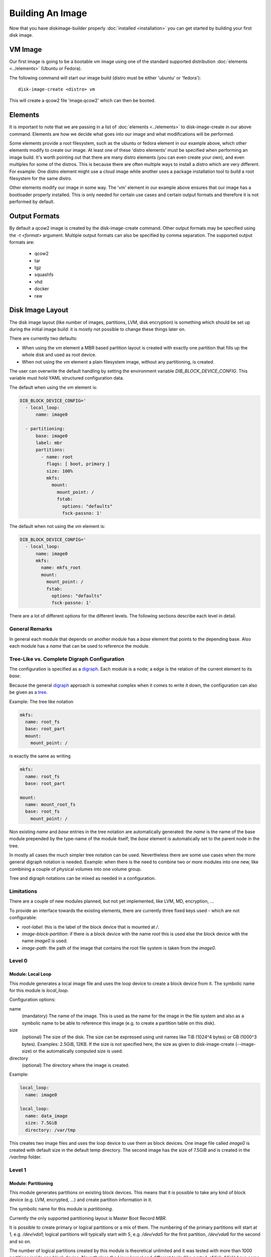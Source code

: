 Building An Image
=================

Now that you have diskimage-builder properly :doc:`installed <installation>`
you can get started by building your first disk image.

VM Image
--------

Our first image is going to be a bootable vm image using one of the standard
supported distribution :doc:`elements <../elements>` (Ubuntu or Fedora).

The following command will start our image build (distro must be either
'ubuntu' or 'fedora'):

::

    disk-image-create <distro> vm

This will create a qcow2 file 'image.qcow2' which can then be booted.

Elements
--------

It is important to note that we are passing in a list of
:doc:`elements <../elements>` to disk-image-create in our above command. Elements
are how we decide what goes into our image and what modifications will be
performed.

Some elements provide a root filesystem, such as the ubuntu or fedora element
in our example above, which other elements modify to create our image. At least
one of these 'distro elements' must be specified when performing an image
build. It's worth pointing out that there are many distro elements (you can even
create your own), and even multiples for some of the distros. This is because
there are often multiple ways to install a distro which are very different.
For example: One distro element might use a cloud image while another uses
a package installation tool to build a root filesystem for the same distro.

Other elements modify our image in some way. The 'vm' element in our example
above ensures that our image has a bootloader properly installed. This is only
needed for certain use cases and certain output formats and therefore it is
not performed by default.

Output Formats
--------------

By default a qcow2 image is created by the disk-image-create command. Other
output formats may be specified using the `-t <format>` argument. Multiple
output formats can also be specified by comma separation. The supported output
formats are:

 * qcow2
 * tar
 * tgz
 * squashfs
 * vhd
 * docker
 * raw

Disk Image Layout
-----------------

The disk image layout (like number of images, partitions, LVM, disk
encryption) is something which should be set up during the initial
image build: it is mostly not possible to change these things later
on.

There are currently two defaults:

* When using the `vm` element a MBR based partition layout is created
  with exactly one partition that fills up the whole disk and used as
  root device.
* When not using the `vm` element a plain filesystem image, without
  any partitioning, is created.

The user can overwrite the default handling by setting the environment
variable `DIB_BLOCK_DEVICE_CONFIG`.  This variable must hold YAML
structured configuration data.

The default when using the `vm` element is:

.. code-block:: yaml

    DIB_BLOCK_DEVICE_CONFIG='
      - local_loop:
          name: image0

      - partitioning:
          base: image0
          label: mbr
          partitions:
            - name: root
              flags: [ boot, primary ]
              size: 100%
              mkfs:
                mount:
                  mount_point: /
                  fstab:
                    options: "defaults"
                    fsck-passno: 1'

The default when not using the `vm` element is:

.. code-block:: yaml

    DIB_BLOCK_DEVICE_CONFIG='
      - local_loop:
          name: image0
          mkfs:
            name: mkfs_root
            mount:
              mount_point: /
              fstab:
                options: "defaults"
                fsck-passno: 1'

There are a lot of different options for the different levels.  The
following sections describe each level in detail.

General Remarks
+++++++++++++++

In general each module that depends on another module has a `base`
element that points to the depending base.  Also each module has a
`name` that can be used to reference the module.

Tree-Like vs. Complete Digraph Configuration
++++++++++++++++++++++++++++++++++++++++++++

The configuration is specified as a digraph_.  Each module is a
node; a edge is the relation of the current element to its `base`.

Because the general digraph_ approach is somewhat complex when it comes
to write it down, the configuration can also be given as a tree_.

.. _digraph: https://en.wikipedia.org/wiki/Directed_graph
.. _tree: https://en.wikipedia.org/wiki/Tree_(graph_theory)

Example: The tree like notation

.. code-block:: yaml

   mkfs:
     name: root_fs
     base: root_part
     mount:
       mount_point: /

is exactly the same as writing

.. code-block:: yaml

   mkfs:
     name: root_fs
     base: root_part

   mount:
     name: mount_root_fs
     base: root_fs
       mount_point: /

Non existing `name` and `base` entries in the tree notation are
automatically generated: the `name` is the name of the base module
prepended by the type-name of the module itself; the `base` element is
automatically set to the parent node in the tree.

In mostly all cases the much simpler tree notation can be used.
Nevertheless there are some use cases when the more general digraph
notation is needed.  Example: when there is the need to combine two or
more modules into one new, like combining a couple of physical volumes
into one volume group.

Tree and digraph notations can be mixed as needed in a configuration.


Limitations
+++++++++++

There are a couple of new modules planned, but not yet implemented,
like LVM, MD, encryption, ...

To provide an interface towards the existing elements, there are
currently three fixed keys used - which are not configurable:

* `root-label`: this is the label of the block device that is mounted at
  `/`.
* `image-block-partition`: if there is a block device with the name
  `root` this is used else the block device with the name `image0` is
  used.
* `image-path`: the path of the image that contains the root file
  system is taken from the `image0`.


Level 0
+++++++

Module: Local Loop
..................

This module generates a local image file and uses the loop device to
create a block device from it.  The symbolic name for this module is
`local_loop`.

Configuration options:

name
  (mandatory) The name of the image.  This is used as the name for the
  image in the file system and also as a symbolic name to be able to
  reference this image (e.g. to create a partition table on this
  disk).

size
  (optional) The size of the disk. The size can be expressed using
  unit names like TiB (1024^4 bytes) or GB (1000^3 bytes).
  Examples: 2.5GiB, 12KB.
  If the size is not specified here, the size as given to
  disk-image-create (--image-size) or the automatically computed size
  is used.

directory
  (optional) The directory where the image is created.

Example:

.. code-block:: yaml

        local_loop:
          name: image0

        local_loop:
          name: data_image
          size: 7.5GiB
          directory: /var/tmp

This creates two image files and uses the loop device to use them as
block devices.  One image file called `image0` is created with
default size in the default temp directory.  The second image has the
size of 7.5GiB and is created in the `/var/tmp` folder.


Level 1
+++++++

Module: Partitioning
....................

This module generates partitions on existing block devices.  This
means that it is possible to take any kind of block device (e.g. LVM,
encrypted, ...) and create partition information in it.

The symbolic name for this module is `partitioning`.

Currently the only supported partitioning layout is Master Boot Record
`MBR`.

It is possible to create primary or logical partitions or a mix of
them. The numbering of the primary partitions will start at 1,
e.g. `/dev/vda1`; logical partitions will typically start
with `5`, e.g. `/dev/vda5` for the first partition, `/dev/vda6` for
the second and so on.

The number of logical partitions created by this module is theoretical
unlimited and it was tested with more than 1000 partitions inside one
block device.  Nevertheless the Linux kernel and different tools (like
`parted`, `sfdisk`, `fdisk`) have some default maximum number of
partitions that they can handle.  Please consult the documentation of
the appropriate software you plan to use and adapt the number of
partitions.

Partitions are created in the order they are configured.  Primary
partitions - if needed - must be first in the list.

There are the following key / value pairs to define one partition
table:

base
   (mandatory) The base device where to create the partitions in.

label
   (mandatory) Possible values: 'mbr'
   This uses the Master Boot Record (MBR) layout for the disk.
   (There are currently plans to add GPT later on.)

align
   (optional - default value '1MiB')
   Set the alignment of the partition.  This must be a multiple of the
   block size (i.e. 512 bytes).  The default of 1MiB (~ 2048 * 512
   bytes blocks) is the default for modern systems and known to
   perform well on a wide range of targets.  For each partition
   there might be some space that is not used - which is `align` - 512
   bytes.  For the default of 1MiB exactly 1048064 bytes (= 1 MiB -
   512 byte) are not used in the partition itself.  Please note that
   if a boot loader should be written to the disk or partition,
   there is a need for some space.  E.g. grub needs 63 * 512 byte
   blocks between the MBR and the start of the partition data; this
   means when grub will be installed, the `align` must be set at least
   to 64 * 512 byte = 32 KiB.

partitions
   (mandatory) A list of dictionaries. Each dictionary describes one
   partition.

The following key / value pairs can be given for each partition:

name
   (mandatory) The name of the partition.  With the help of this name,
   the partition can later be referenced, e.g. when creating a
   file system.

flags
   (optional) List of flags for the partition. Default: empty.
   Possible values:

   boot
      Sets the boot flag for the partition
   primary
      Partition should be a primary partition. If not set a logical
      partition will be created.

size
   (mandatory) The size of the partition.  The size can either be an
   absolute number using units like `10GiB` or `1.75TB` or relative
   (percentage) numbers: in the later case the size is calculated
   based on the remaining free space.

Example:

.. code-block:: yaml

   - partitioning:
      base: image0
      label: mbr
      partitions:
        - name: part-01
          flags: [ boot ]
          size: 1GiB
        - name: part-02
          size: 100%

  - partitioning:
      base: data_image
      label: mbr
      partitions:
        - name: data0
          size: 33%
        - name: data1
          size: 50%
        - name: data2
          size: 100%

On the `image0` two partitions are created.  The size of the first is
1GiB, the second uses the remaining free space.  On the `data_image`
three partitions are created: all are about 1/3 of the disk size.


Level 2
+++++++

Module: Mkfs
............

This module creates file systems on the block device given as `base`.
The following key / value pairs can be given:

base
   (mandatory) The name of the block device where the filesystem will
   be created on.

name
   (mandatory) The name of the partition.  This can be used to
   reference (e.g. mounting) the filesystem.

type
   (mandatory) The type of the filesystem, like `ext4` or `xfs`.

label
   (optional - defaults to the name)
   The label of the filesystem.  This can be used e.g. by grub or in
   the fstab.

opts
   (optional - defaults to empty list)
   Options that will passed to the mkfs command.

uuid
   (optional - no default / not used if not givem)
   The UUID of the filesystem.  Not all file systems might
   support this.  Currently there is support for `ext2`, `ext3`,
   `ext4` and `xfs`.

Example:

.. code-block:: yaml

   - mkfs:
       name: mkfs_root
       base: root
       type: ext4
       label: cloudimage-root
       uuid: b733f302-0336-49c0-85f2-38ca109e8bdb
       opts: "-i 16384"


Level 3
+++++++

Module: Mount
.............

This module mounts a filesystem.  The options are:

base
   (mandatory) The name of the filesystem that will be mounted.

name
   (mandatory) The name of the mount point.  This can be used for
   reference the mount (e.g. creating the fstab).

mount_point
   (mandatory) The mount point of the filesystem.

There is no need to list the mount points in the correct order: an
algorithm will automatically detect the mount order.

Example:

.. code-block:: yaml

   - mount:
       name: root_mnt
       base: mkfs_root
       mount_point: /


Level 4
+++++++

Module: fstab
.............

This module creates fstab entries.  The following options exists.  For
details please consult the fstab man page.

base
   (mandatory) The name of the mount point that will be written to
   fstab.

name
   (mandatory) The name of the fstab entry.  This can be used later on
   as reference - and is currently unused.

options
   (optional, defaults to `default`)
   Special mount options can be given.  This is used as the fourth
   field in the fstab entry.

dump-freq
   (optional, defaults to 0 - don't dump)
   This is passed to dump to determine which filesystem should be
   dumped. This is used as the fifth field in the fstab entry.

fsck-passno
   (optional, defaults to 2)
   Determines the order to run fsck.  Please note that this should be
   set to 1 for the root file system. This is used as the sixth field
   in the fstab entry.

Example:

.. code-block:: yaml

   - fstab:
       name: var_log_fstab
       base: var_log_mnt
       options: nodev,nosuid
       dump-freq: 2


Filesystem Caveat
-----------------

By default, disk-image-create uses a 4k byte-to-inode ratio when
creating the filesystem in the image. This allows large 'whole-system'
images to utilize several TB disks without exhausting inodes. In
contrast, when creating images intended for tenant instances, this
ratio consumes more disk space than an end-user would expect (e.g. a
50GB root disk has 47GB avail.). If the image is intended to run
within a tens to hundrededs of gigabyte disk, setting the
byte-to-inode ratio to the ext4 default of 16k will allow for more
usable space on the instance. The default can be overridden by passing
``--mkfs-options`` like this::

    disk-image-create --mkfs-options '-i 16384' <distro> vm

You can also select a different filesystem by setting the ``FS_TYPE``
environment variable.

Note ``--mkfs-options`` are options passed to the mfks *driver*,
rather than ``mkfs`` itself (i.e. after the initial `-t` argument).

Speedups
--------
If you have 4GB of available physical RAM (as reported by /proc/meminfo
MemTotal), or more, diskimage-builder will create a tmpfs mount to build the
image in. This will improve image build time by building it in RAM.
By default, the tmpfs file system uses 50% of the available RAM.
Therefore, the RAM should be at least the double of the minimum tmpfs
size required.
For larger images, when no sufficient amount of RAM is available, tmpfs
can be disabled completely by passing --no-tmpfs to disk-image-create.
ramdisk-image-create builds a regular image and then within that image
creates ramdisk.
If tmpfs is not used, you will need enough room in /tmp to store two
uncompressed cloud images. If tmpfs is used, you would still need /tmp space
for one uncompressed cloud image and about 20% of that image for working files.

